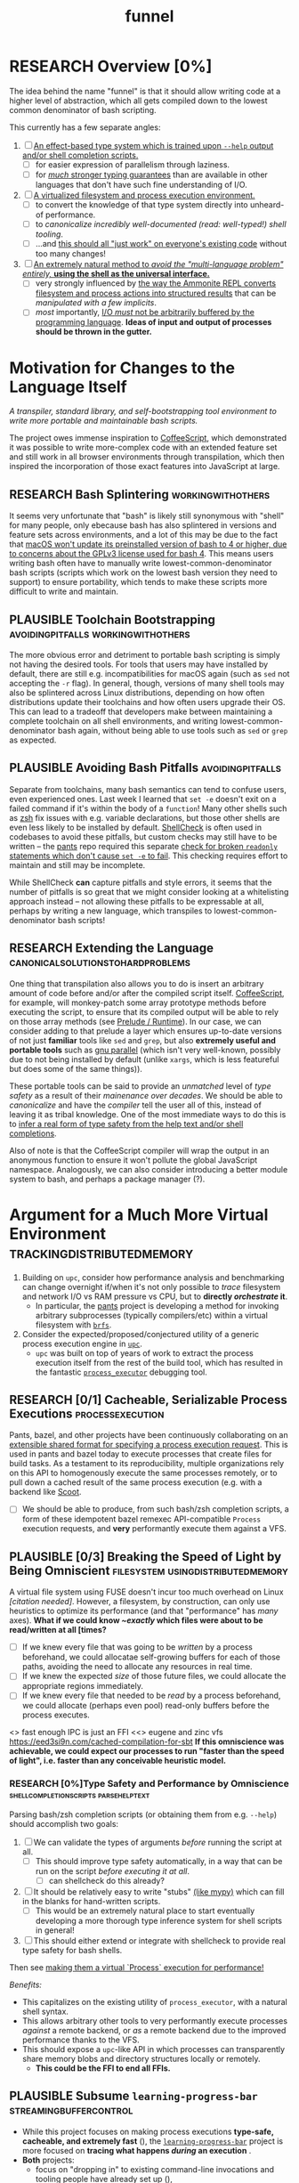#+TITLE: funnel
#+TAGS: [ enablinganyone : workingwithothers avoidingpitfalls codingbyyourself batteriesincluded ]
#+TAGS: [ stateoftheart : makingionatural leaningonpowerfultools performance tracing typesafety ]
#+TAGS: [ makingionatural : usingdistributedmemory avoidingpitfalls ]
#+TAGS: [ avoidingpitfalls : variablescurrentlyarebad ]
#+TAGS: [ canonicalsolutionstohardproblems : batteriesincluded ]
#+TAGS: [ makingionatural : canonicalsolutionstohardproblems ]
#+TAGS: [ tracing : trackingdistributedmemory streamingbuffercontrol makingioaneffect ]
#+TAGS: [ virtualization : filesystem processexecution usingdistributedmemory ]
#+TAGS: [ performance : virtualization ]
#+TAGS: [ typesafety : shellcompletionscripts parsehelptext canonicalsolutionstohardproblems ]

#+TODO: UNCLEAR RESEARCH PLAUSIBLE PROOFOFCONCEPT FEASIBLE MAINTAINABLE | TODO DONE

* RESEARCH Overview [0%]

The idea behind the name "funnel" is that it should allow writing code at a higher level of abstraction, which all gets compiled down to the lowest common denominator of bash scripting.

This currently has a few separate angles:
1. [ ] [[a-specific-language][An effect-based type system which is trained upon ~--help~ output and/or shell completion scripts.]]
   - [ ] for easier expression of parallelism through laziness.
   - [ ] for [[statically-known][/much/ stronger typing guarantees]] than are available in other languages that don't have such fine understanding of I/O.
2. [ ] [[virtual-environment][A virtualized filesystem and process execution environment.]]
   - [ ] to convert the knowledge of that type system directly into unheard-of performance.
   - [ ] to [[*Toolchain Bootstrapping][canonicalize incredibly well-documented /(read: well-typed!)/ shell tooling]].
   - [ ] ...and [[dropping-in][this should all "just work" on everyone's existing code]] without too many changes!
3. [ ] [[rechargeable-batteries-included][An extremely natural method to /avoid the "multi-language problem" entirely,/ **using the shell as the universal interface.**]]
   - [ ] very strongly influenced by [[ammonition][the way the Ammonite REPL converts filesystem and process actions into structured results]] that can be /manipulated with a few implicits/.
   - [ ] /most/ importantly, [[dynamic-io-control][I/O /must/ not be arbitrarily buffered by the programming language]]. **Ideas of input and output of processes should be thrown in the gutter.**

*  Motivation for Changes to the Language Itself <<a-specific-language>>

/A transpiler, standard library, and self-bootstrapping tool environment to write more portable and maintainable bash scripts./

The project owes immense inspiration to [[https://coffeescript.org][CoffeeScript]], which demonstrated it was possible to write more-complex code with an extended feature set and still work in all browser environments through transpilation, which then inspired the incorporation of those exact features into JavaScript at large.

** RESEARCH Bash Splintering                              :workingwithothers:

It seems very unfortunate that "bash" is likely still synonymous with "shell" for many people, only ebecause bash has also splintered in versions and feature sets across environments, and a lot of this may be due to the fact that [[https://apple.stackexchange.com/a/197172][macOS won't update its preinstalled version of bash to 4 or higher, due to concerns about the GPLv3 license used for bash 4]]. This means users writing bash often have to manually write lowest-common-denominator bash scripts (scripts which work on the lowest bash version they need to support) to ensure portability, which tends to make these scripts more difficult to write and maintain.

** PLAUSIBLE Toolchain Bootstrapping     :avoidingpitfalls:workingwithothers:

The more obvious error and detriment to portable bash scripting is simply not having the desired tools. For tools that users may have installed by default, there are still e.g. incompatibilities for macOS again (such as ~sed~ not accepting the ~-r~ flag). In general, though, versions of many shell tools may also be splintered across Linux distributions, depending on how often distributions update their toolchains and how often users upgrade their OS. This can lead to a tradeoff that developers make between maintaining a complete toolchain on all shell environments, and writing lowest-common-denominator bash again, without being able to use tools such as ~sed~ or ~grep~ as expected.

** PLAUSIBLE Avoiding Bash Pitfalls                        :avoidingpitfalls:

Separate from toolchains, many bash semantics can tend to confuse users, even experienced ones. Last week I learned that ~set -e~ doesn't exit on a failed command if it's within the body of a ~function~! Many other shells such as [[https://zsh.sourceforge.net][zsh]] fix issues with e.g. variable declarations, but those other shells are even less likely to be installed by default. [[https://www.shellcheck.net][ShellCheck]] is often used in codebases to avoid these pitfalls, but custom checks may still have to be written -- the [[https://pantsbuild.org][pants]] repo required this separate [[https://github.com/pantsbuild/pants/blob/4a19087e42ff05608a997b3b5f372420eaaeeb33/build-support/bin/check_shell.sh#L2][check for broken ~readonly~ statements which don't cause ~set -e~ to fail]]. This checking requires effort to maintain and still may be incomplete.

While ShellCheck *can* capture pitfalls and style errors, it seems that the number of pitfalls is so great that we might consider looking at a whitelisting approach instead -- not allowing these pitfalls to be expressable at all, perhaps by writing a new language, which transpiles to lowest-common-denominator bash scripts!

** RESEARCH Extending the Language         :canonicalsolutionstohardproblems:

One thing that transpilation also allows you to do is insert an arbitrary amount of code before and/or after the compiled script itself. [[https://coffeescript.org][CoffeeScript]], for example, will monkey-patch some array prototype methods before executing the script, to ensure that its compiled output will be able to rely on those array methods (see [[prelude-runtime][Prelude / Runtime]]). In our case, we can consider adding to that prelude a layer which ensures up-to-date versions of not just *familiar* tools like ~sed~ and ~grep~, but also *extremely useful and portable tools* such as [[https://www.gnu.org/software/parallel][gnu parallel]] (which isn't very well-known, possibly due to not being installed by default (unlike ~xargs~, which is less featureful but does some of the same things)).

These portable tools can be said to provide an /unmatched/ level of /type safety/ as a result of their /mainenance over decades/. We should be able to /canonicalize/ and have the /compiler/ tell the user all of this, instead of leaving it as tribal knowledge. One of the most immediate ways to do this is to [[typesafety][infer a real form of type safety from the help text and/or shell completions]].

Also of note is that the CoffeeScript compiler will wrap the output in an anonymous function to ensure it won't pollute the global JavaScript namespace. Analogously, we can also consider introducing a better module system to bash, and perhaps a package manager (?).

* Argument for a Much More Virtual Environment  <<virtual-environment>> :trackingdistributedmemory:

1. Building on ~upc~, consider how performance analysis and benchmarking can change overnight if/when it's not only possible to /trace/ filesystem and network I/O vs RAM pressure vs CPU, but to *directly /orchestrate/ it*.
  - In particular, the [[https://github.com/pantsbuild/pants][pants]] project is developing a method for invoking arbitrary subprocesses (typically compilers/etc) within a virtual filesystem with [[https://github.com/pantsbuild/pants/tree/master/src/rust/engine/fs/brfs][~brfs~]].
2. Consider the expected/proposed/conjectured utility of a generic process execution engine in [[https://github.com/cosmicexplorer/upc][~upc~]].
  - ~upc~ was built on top of years of work to extract the process execution itself from the rest of the build tool, which has resulted in the fantastic [[https://github.com/pantsbuild/pants/blob/master/src/rust/engine/process_executor/src/main.rs][~process_executor~]] debugging tool.

** RESEARCH [0/1] Cacheable, Serializable Process Executions <<cacheable-executions>> :processexecution:

Pants, bazel, and other projects have been continuously collaborating on an [[https://github.com/bazelbuild/remote-apis][extensible shared format for specifying a process execution request]]. This is used in pants and bazel today to execute processes that create files for build tasks. As a testament to its reproducibility, multiple organizations rely on this API to homogenously execute the same processes remotely, or to pull down a cached result of the same process execution (e.g. with a backend like [[https://github.com/twitter/scoot][Scoot]].

- [ ] We should be able to produce, from such bash/zsh completion scripts, a form of these idempotent bazel remexec API-compatible ~Process~ execution requests, and *very* performantly execute them against a VFS.


** PLAUSIBLE [0/3] Breaking the Speed of Light by Being Omniscient <<speed-of-light>> :filesystem:usingdistributedmemory:

A virtual file system using FUSE doesn't incur too much overhead on Linux /[citation needed]/. However, a filesystem, by construction, can only use heuristics to optimize its performance (and that "performance" has /many/ axes). *What if we could know /~exactly/ which files were about to be read/written at all [times?*

- [ ] If we knew every file that was going to be /written/ by a process beforehand, we could allocatae self-growing buffers for each of those paths, avoiding the need to allocate any resources in real time.
- [ ] If we knew the expected /size/ of those future files, we could allocate the appropriate regions immediately.
- [ ] If we knew every file that needed to be /read/ by a process beforehand, we could allocate (perhaps even pool) read-only buffers before the process executes.

<> fast enough IPC is just an FFI
<<> eugene and zinc vfs
https://eed3si9n.com/cached-compilation-for-sbt
*If this omniscience was achievable, we could expect our processes to run "faster than the speed of light", i.e. faster than any conceivable heuristic model.*

*** RESEARCH [0%]Type Safety and Performance by Omniscience <<typesafety>>:shellcompletionscripts:parsehelptext:

Parsing bash/zsh completion scripts (or obtaining them from e.g. ~--help~) should accomplish two goals:
1. [ ] We can validate the types of arguments /before/ running the script at all.
   - [ ] This should improve type safety automatically, in a way that can be run on the script /before executing it at all/.
     - [ ] can shellcheck do this already?
2. [ ] It should be relatively easy to write "stubs" [[https://mypy.readthedocs.io/en/stable/stubs.html][(like mypy)]] which can fill in the blanks for hand-written scripts. <<mypy-stubs>>
   - [ ] This would be an extremely natural place to start eventually developing a more thorough type inference system for shell scripts in general!
3. [ ] This should either extend or integrate with shellcheck to provide real type safety for bash shells.

Then see [[cacheable-executions][making them a virtual `Process` execution for performance!]]

/Benefits:/
- This capitalizes on the existing utility of ~process_executor~, with a natural shell syntax.
- This allows arbitrary other tools to very performantly execute processes /against/ a remote backend, or /as/ a remote backend due to the improved performance thanks to the VFS.
- This should expose a ~upc~-like API in which processes can transparently share memory blobs and directory structures locally or remotely.
  - *This could be the FFI to end all FFIs.*

** PLAUSIBLE Subsume ~learning-progress-bar~         :streamingbuffercontrol:

- While this project focuses on making process executions *type-safe, cacheable, and extremely fast* (<<statically-known>>), the [[https:github.com/cosmicexplorer/learning-progress-bar][~learning-progress-bar~]] project is more focused on *tracing what happens /during/ an execution* <<dynamic-io-control>>.
- *Both* projects:
  - focus on "dropping in" to existing command-line invocations and tooling people have already set up (<<dropping-in>>),
  - are intended to plug into a build tool.
- *Output streaming can be safely delegated to ~learning-progress-bar~, while this one focuses much more on one-shot executions.*

/I don't think anyone at all has been thinking about [[dynamic-io-control]] yet./ *!!*

*** Motivating Example: the [[https:github.com/undercasetype/Fraunces][Fraunces]] open-source [[https://v-fonts.com/][variable font]] :codingbyyourself:parsehelptext:variablescurrentlyarebad:
[[https://github.com/cosmicexplorer/Fraunces/blob/56a435d9ddd4ea6e627b282fb6e4c7b8a6f8f561/sources/build.sh#L28-L71][See this highly commented code from my attempt to fix the larger issues with the build system for the /Fraunces/ family of open-source variable fonts.]]

#+NAME: asdf
#+BEGIN_SRC sh :results silent :exports code :dir ~/font-sources/Fraunces/
#!/bin/sh
set -euxo pipefail

# Ensure this script is executed from within its own directory.
GIT_ROOT="$(git rev-parse --show-toplevel)"
cd "${GIT_ROOT}/sources"

# Only use this when necessary, are currently not all instances are defined in the VF designspace
# files.  generate static designspace referencing csv and variable designspace file later, this
# might not be done dynamically
# python ../mastering/scripts/generate_static_fonts_designspace.py


## Statics
static_fonts=(
  # 3 arguments per line.
  Roman/Fraunces_static.designspace ttf ../fonts/static/ttf
  Roman/Fraunces_static.designspace otf ../fonts/static/otf/
  Italic/FrauncesItalic_static.designspace ttf ../fonts/static/ttf/
  Italic/FrauncesItalic_static.designspace otf ../fonts/static/otf/
)
function get_static_instances_from_designspaces {
  ./extract_instances.sh {Roman,Italic}/*_static.designspace
}


# FIXME: This is a REALLY FANTASTIC CASE where shell scripting is EXCEEDINGLY difficult to work
# with, but JUST AS BAD AS THE PYTHON CODE IN fixNameTable.py and friends!!!! This is a *use case*!!
# NB: Especially take note of:
# (1) The hacky progress bar
# (2) The `stdbuf` unbuffering
# (3) The partial output redirection!
# (4) Being unable to use `xargs` or `parallel` with shell functions means recreating these
#     ".../*_static.designspace" globs in get_static_instances_from_designspaces()!

# NB: Looking to address all of the above with https://github.com/cosmicexplorer/funnel

function generate_static_fonts {
  # This is really quick to calculate, and lets us know how much progress we're making!
  total_num_static_instances="$(get_static_instances_from_designspaces | wc -l)"
  echo "Generating Static fonts ($total_num_static_instances in total)"

  # (1) Process each .designspace XML file and output format in parallel with `xargs`.
  # (2) At this point, we're dealing with a ton of output, so we tee it to stderr so the user can
  #     redirect to /dev/null if they don't need that finer-grained info.
  # (3) However on stdout, we filter for messages that describe successfully writing out a .otf or
  #     .ttf file, and give a quick progress bar with percentage, since we know how *many* instances
  #     we'll eventually need to write, even if we're not checking which exact ones those are.
  instances_processed=0
  printf '%s\n' "${static_fonts[@]}" \
    | 2>&1 stdbuf -i0 -o0 -e0 xargs -t -L 3 --max-procs=0 ./generate_font_instances.sh \
    | stdbuf -i0 -o0 -eL tee /dev/stderr \
    | sed -Ene 's#^INFO:fontmake.font_project:Saving (.*)$#\1#gp' \
    | while read just_saved_font; do
    instances_processed="$(($instances_processed + 1))"
    percent_complete="$((($instances_processed / $total_num_static_instances) / 100.0))"
    echo "${percent_complete}% complete: ${instances_processed}/${total_num_static_instances} (${just_saved_font})"
  done
}

time generate_static_fonts
exit 0

echo "Post processing"

gftools fix-dsig -a ../fonts/static/ttf/*.ttf
gftools fix-hinting ../fonts/static/ttf/*.ttf
# NB: This script appears to be doing something incredibly complex that it absolutely should not be
# attempting to do on its own.
python ../mastering/scripts/fixNameTable.py ../fonts/static/ttf/*.ttf
#+END_SRC

To really underline why there's such a searing need here, the build system isn't even attempting to do anything /too/ difficult with the font variability itself! It's simply trying to convert its design into something that works canonically with existing font file formats! And the tools are there -- **but not in a way that lets just anyone go off and start preparing their own font!!!**


* RESEARCH Goals       :workingwithothers:avoidingpitfalls:batteriesincluded:
Provide a shell scripting interface which:
- [ ] transpiles to highly portable bash.
- [ ] ensures modern shell builtins such as ~readarray~ can be invoked, using polyfills if necessary.
- [ ] self-bootstraps toolchains including reliable versions of command-line programs such as ~sed~ and ~parallel~.
  - [ ] creates self-bootstrapping executables!!!
- [ ] exposes new primitives which increase the power of the language to further reduce erroneous patterns (such as ~set -e~ not exiting within a ~function~).
- [ ] introduces a module system and package manager (?).
- [ ] is powerful enough to bootstrap the compiler
  - [ ] i.e. can it make writing a parser not awful?
- [ ] empowers people with existing experience in some shell environment

** Non-Goals
These shouldn't be considered right now:
1. worrying about compatibility with older bash versions.

** RESEARCH A Toolchain to Parallel the Python Stdlib <<rechargeable-batteries-included>> :batteriesincluded:

*** PROOFOFCONCEPT Becoming Ammonite <<ammonition>>         :makingionatural:

Consider the extremely thoughtful and natural API of the [[https://ammonite.io/#Ammonite-REPL][ammonite REPL]].
  - Unlike other shell-like environments, Ammonite has the type safety and well-documented standard library of Scala built-in.

*** UNCLEAR Becoming Ourselves                       :leaningonpowerfultools:
Right now, the "funnel" language's functionality will be exposed through a single executable ~fun~.
- [ ] define command-line tools to control (such as ~sed~, ~parallel~, ~jq~, ~xmlstarlet~), and create a method to download them on all supported platforms.
- [ ] define "all supported platforms".
- [ ] define a grammar (see the [[http://pubs.opengroup.org/onlinepubs/9699919799/utilities/V3_chap02.html][bash grammar]]).
- [ ] implement the transpiler.
  - [ ] figure out whether/how this language can be smart enough to bootstrap itself (i.e. the compiler is written in it)
    - *^!!!^*
  - [ ] begin to consider a module and package system for (portable) bash scripts
    - [ ] want something that will work on existing bash/zsh code (e.g. if you put them in a special
      directory they can be specially required or loaded)?
      - the [[prelude-runtime]["Prelude"/"Runtime"]] for this (the shell script code that it loads)
        should have a function that is available to bash and zsh scripts that it loads which allows
        them to load something from the module system with similar ease!
- [ ] consider using any relevant parts of [[https://github.com/koalaman/shellcheck][shellcheck]]!!

* UNCLEAR Open Questions
** UNCLEAR GNU / BSD options             :workingwithothers:avoidingpitfalls:
Whether to accept command lines using GNU-style (probably long) options, or BSD options (with
different names and some missing functionality).
** UNCLEAR bash / zsh output                              :workingwithothers:
vWhether to generate code for bash or for zsh. **The output of this compiler should be 100%
compatible with code written for the output shell.**

** UNCLEAR Code Generation                 :makingionatural:codingbyyourself:
*** Prelude / Runtime <<prelude-runtime>>

The output of a compile should have some "prelude" or "runtime" which is some script to be evaluated
containing e.g. convenience methods.

* License

GPL v3 (or any later version)]]
